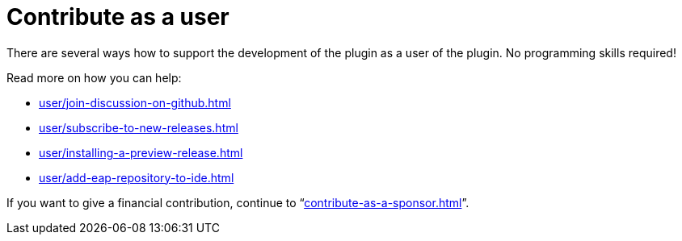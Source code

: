 = Contribute as a user
:description: There are several ways how to support the development of the plugin as a user of the plugin. \
No programming skills required!

{description}

Read more on how you can help:

* xref:user/join-discussion-on-github.adoc[]
* xref:user/subscribe-to-new-releases.adoc[]
* xref:user/installing-a-preview-release.adoc[]
* xref:user/add-eap-repository-to-ide.adoc[]

If you want to give a financial contribution, continue to "`xref:contribute-as-a-sponsor.adoc[]`".

